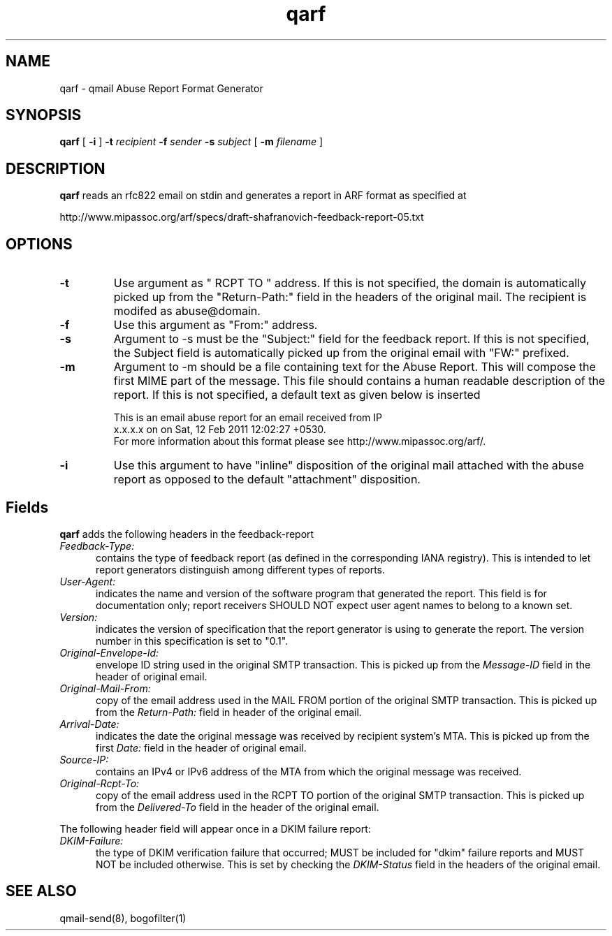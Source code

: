 .TH qarf 1
.SH NAME
qarf \- qmail Abuse Report Format Generator
.SH SYNOPSIS
.B qarf
[
.B \-i
]
.B \-t \fIrecipient
.B \-f \fIsender
.B \-s \fIsubject
[
.B \-m \fIfilename
]
.SH DESCRIPTION
\fBqarf\fR reads an rfc822 email on stdin and generates a report in ARF format as specified
at

http://www.mipassoc.org/arf/specs/draft-shafranovich-feedback-report-05.txt

.SH OPTIONS
.PP

.TP
\fB-t\fR
Use argument as " RCPT TO " address. If this is not specified, the domain is automatically
picked up from the "Return-Path:" field in the headers of the original mail. The recipient
is modifed as abuse@domain.

.TP
\fB-f\fR
Use this argument as "From:" address.

.TP
\fB-s\fR
Argument to -s must be the "Subject:" field for the feedback report. If this is not specified,
the Subject field is automatically picked up from the original email with "FW:" prefixed.

.TP
\fB-m\fR
Argument to -m should be a file containing text for the Abuse Report. This will compose
the first MIME part of the message. This file should contains a human readable
description of the report. If this is not specified, a default text as given below is
inserted

.EX
This is an email abuse report for an email received from IP
x.x.x.x on on Sat, 12 Feb 2011 12:02:27 +0530.
For more information about this format please see http://www.mipassoc.org/arf/.
.EE

.TP
\fB-i\fR
Use this argument to have "inline" disposition of the original mail attached with the abuse
report as opposed to the default "attachment" disposition.

.SH Fields

\fBqarf\fR adds the following headers in the feedback-report

.TP 5
.I Feedback-Type:
contains the type of feedback report (as defined in the corresponding IANA registry).
This is intended to let report generators distinguish among different types of reports.

.TP 5
.I User-Agent:
indicates the name and version of the software program that generated the report.
This field is for documentation only; report receivers SHOULD NOT expect user agent names
to belong to a known set.

.TP 5
.I Version:
indicates the version of specification that the report generator is using to generate the
report. The version number in this specification is set to "0.1".

.TP 5
.I Original-Envelope-Id:
envelope ID string used in the original SMTP transaction. This is picked up from the
\fIMessage-ID\fR field in the header of original email.

.TP 5
.I Original-Mail-From:
copy of the email address used in the MAIL FROM portion of the original SMTP transaction.
This is picked up from the \fIReturn-Path:\fR field in header of the original email.

.TP 5
.I Arrival-Date:
indicates the date the original message was received by recipient system's MTA. This is picked
up from the first \fIDate:\fR field in the header of original email.

.TP 5
.I Source-IP:
contains an IPv4 or IPv6 address of the MTA from which the original message was received.

.TP 5
.I Original-Rcpt-To:
copy of the email address used in the RCPT TO portion of the original SMTP transaction. This
is picked up from the \fIDelivered-To\fR field in the header of the original email.

.PP
The following header field will appear once in a DKIM failure report:

.TP 5
.I DKIM-Failure:
the type of DKIM verification failure that occurred; MUST be included for "dkim" failure
reports and MUST NOT be included otherwise. This is set by checking the \fIDKIM-Status\fR
field in the headers of the original email.

.SH "SEE ALSO"
qmail-send(8), bogofilter(1)
